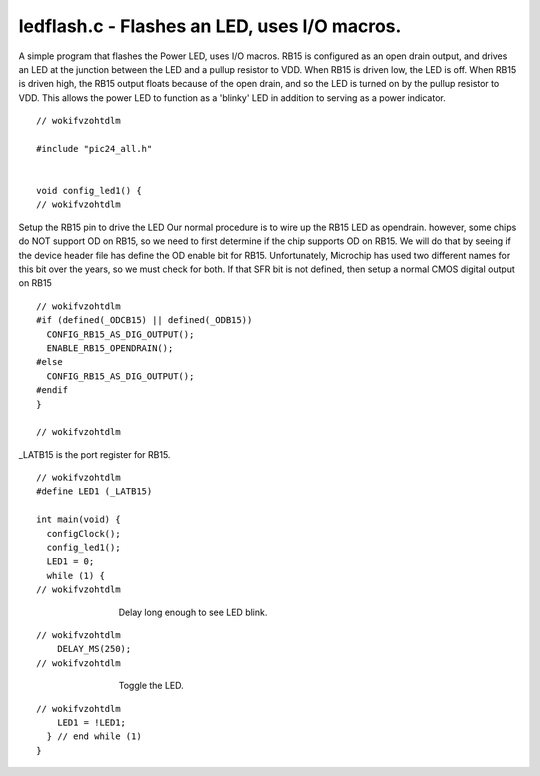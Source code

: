 
.. "Copyright (c) 2008 Robert B. Reese, Bryan A. Jones, J. W. Bruce ("AUTHORS")"
   All rights reserved.
   (R. Reese, reese_AT_ece.msstate.edu, Mississippi State University)
   (B. A. Jones, bjones_AT_ece.msstate.edu, Mississippi State University)
   (J. W. Bruce, jwbruce_AT_ece.msstate.edu, Mississippi State University)

   Permission to use, copy, modify, and distribute this software and its
   documentation for any purpose, without fee, and without written agreement is
   hereby granted, provided that the above copyright notice, the following
   two paragraphs and the authors appear in all copies of this software.

   IN NO EVENT SHALL THE "AUTHORS" BE LIABLE TO ANY PARTY FOR
   DIRECT, INDIRECT, SPECIAL, INCIDENTAL, OR CONSEQUENTIAL DAMAGES ARISING OUT
   OF THE USE OF THIS SOFTWARE AND ITS DOCUMENTATION, EVEN IF THE "AUTHORS"
   HAS BEEN ADVISED OF THE POSSIBILITY OF SUCH DAMAGE.

   THE "AUTHORS" SPECIFICALLY DISCLAIMS ANY WARRANTIES,
   INCLUDING, BUT NOT LIMITED TO, THE IMPLIED WARRANTIES OF MERCHANTABILITY
   AND FITNESS FOR A PARTICULAR PURPOSE.  THE SOFTWARE PROVIDED HEREUNDER IS
   ON AN "AS IS" BASIS, AND THE "AUTHORS" HAS NO OBLIGATION TO
   PROVIDE MAINTENANCE, SUPPORT, UPDATES, ENHANCEMENTS, OR MODIFICATIONS."

   Please maintain this header in its entirety when copying/modifying
   these files.

*********************************************
ledflash.c - Flashes an LED, uses I/O macros.
*********************************************
A simple program that flashes the Power LED, uses I/O macros.
RB15 is configured as an open drain output, and drives an LED at
the junction between the LED and a pullup resistor to VDD. When
RB15 is driven low, the LED is off. When RB15 is driven high,
the RB15 output floats because of the open drain, and so the
LED is turned on by the pullup resistor to VDD. This allows
the power LED to function as a 'blinky' LED in addition to serving
as a power indicator.

::

 // wokifvzohtdlm
 
 #include "pic24_all.h"
 
 
 void config_led1() {
 // wokifvzohtdlm

Setup the RB15 pin to drive the LED
Our normal procedure is to wire up the RB15 LED as opendrain.
however, some chips do NOT support OD on RB15, so we need to
first determine if the chip supports OD on RB15.  We will do
that by seeing if the device header file has define the OD enable
bit for RB15.  Unfortunately, Microchip has used two different
names for this bit over the years, so we must check for both.
If that SFR bit is not defined, then setup a normal CMOS digital
output on RB15

::

 // wokifvzohtdlm
 #if (defined(_ODCB15) || defined(_ODB15))
   CONFIG_RB15_AS_DIG_OUTPUT();
   ENABLE_RB15_OPENDRAIN();
 #else
   CONFIG_RB15_AS_DIG_OUTPUT();
 #endif
 }
 
 // wokifvzohtdlm

_LATB15 is the port register for RB15.

::

 // wokifvzohtdlm
 #define LED1 (_LATB15)
 
 int main(void) {
   configClock();
   config_led1();
   LED1 = 0;
   while (1) {
 // wokifvzohtdlm

..

 ..

  ..

   ..

    Delay long enough to see LED blink.

::

 // wokifvzohtdlm
     DELAY_MS(250);
 // wokifvzohtdlm

..

 ..

  ..

   ..

    Toggle the LED.

::

 // wokifvzohtdlm
     LED1 = !LED1;
   } // end while (1)
 }
